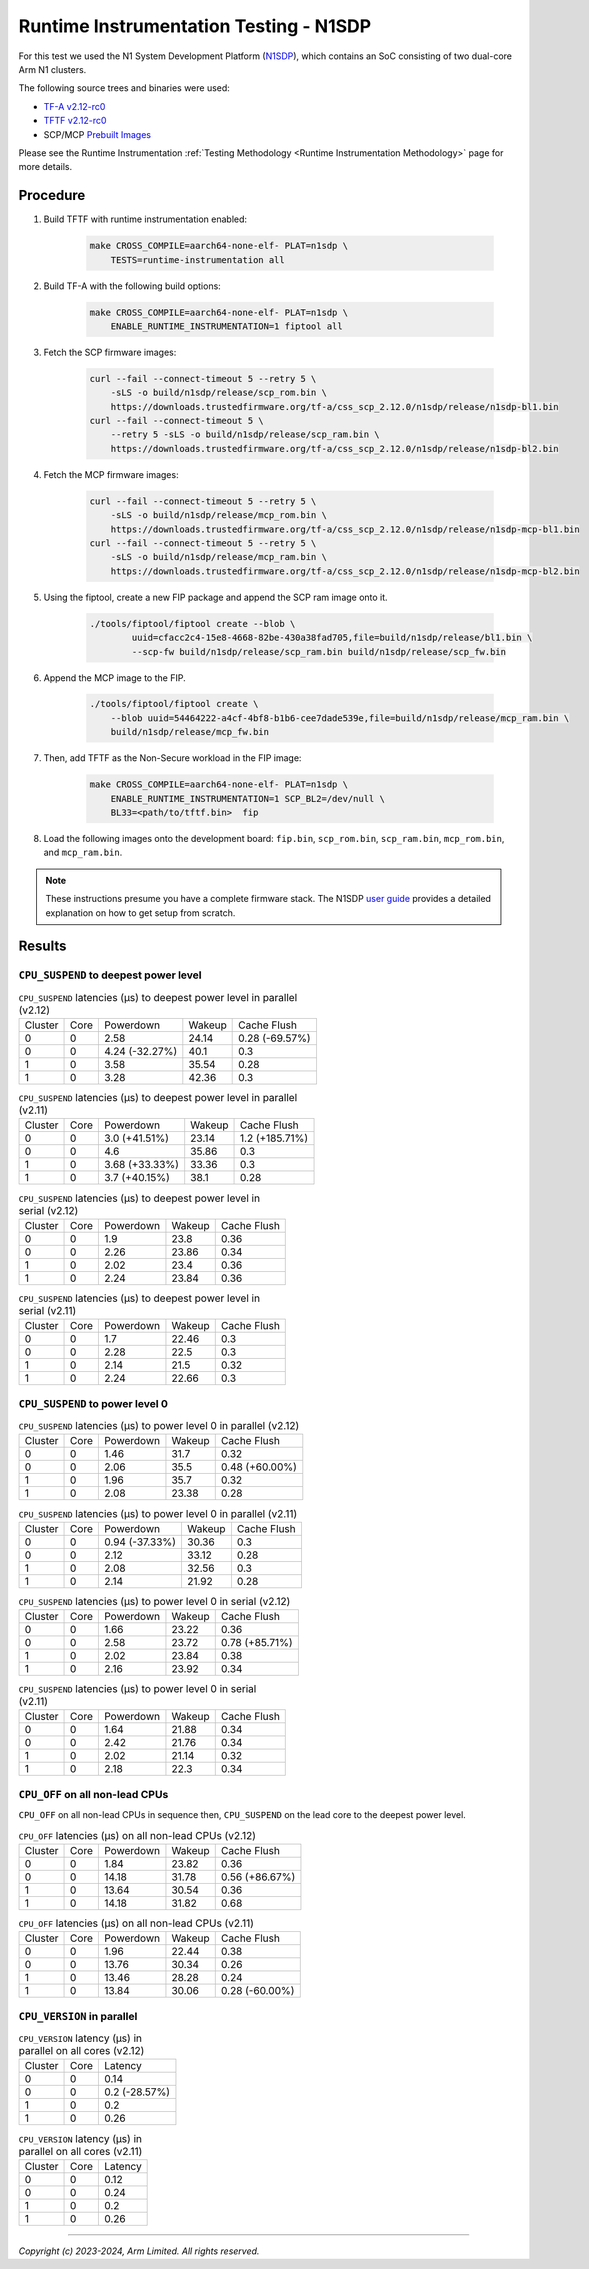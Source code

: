 Runtime Instrumentation Testing - N1SDP
=======================================

For this test we used the N1 System Development Platform (`N1SDP`_), which
contains an SoC consisting of two dual-core Arm N1 clusters.

The following source trees and binaries were used:

- `TF-A v2.12-rc0`_
- `TFTF v2.12-rc0`_
- SCP/MCP `Prebuilt Images`_

Please see the Runtime Instrumentation :ref:`Testing Methodology
<Runtime Instrumentation Methodology>` page for more details.

Procedure
---------

#. Build TFTF with runtime instrumentation enabled:

    .. code:: shell

        make CROSS_COMPILE=aarch64-none-elf- PLAT=n1sdp \
            TESTS=runtime-instrumentation all

#. Build TF-A with the following build options:

    .. code:: shell

        make CROSS_COMPILE=aarch64-none-elf- PLAT=n1sdp \
            ENABLE_RUNTIME_INSTRUMENTATION=1 fiptool all

#. Fetch the SCP firmware images:

    .. code:: shell

        curl --fail --connect-timeout 5 --retry 5 \
            -sLS -o build/n1sdp/release/scp_rom.bin \
            https://downloads.trustedfirmware.org/tf-a/css_scp_2.12.0/n1sdp/release/n1sdp-bl1.bin
        curl --fail --connect-timeout 5 \
            --retry 5 -sLS -o build/n1sdp/release/scp_ram.bin \
            https://downloads.trustedfirmware.org/tf-a/css_scp_2.12.0/n1sdp/release/n1sdp-bl2.bin

#. Fetch the MCP firmware images:

    .. code:: shell

        curl --fail --connect-timeout 5 --retry 5 \
            -sLS -o build/n1sdp/release/mcp_rom.bin \
            https://downloads.trustedfirmware.org/tf-a/css_scp_2.12.0/n1sdp/release/n1sdp-mcp-bl1.bin
        curl --fail --connect-timeout 5 --retry 5 \
            -sLS -o build/n1sdp/release/mcp_ram.bin \
            https://downloads.trustedfirmware.org/tf-a/css_scp_2.12.0/n1sdp/release/n1sdp-mcp-bl2.bin

#. Using the fiptool, create a new FIP package and append the SCP ram image onto
   it.

    .. code:: shell

        ./tools/fiptool/fiptool create --blob \
                uuid=cfacc2c4-15e8-4668-82be-430a38fad705,file=build/n1sdp/release/bl1.bin \
                --scp-fw build/n1sdp/release/scp_ram.bin build/n1sdp/release/scp_fw.bin

#. Append the MCP image to the FIP.

    .. code:: shell

        ./tools/fiptool/fiptool create \
            --blob uuid=54464222-a4cf-4bf8-b1b6-cee7dade539e,file=build/n1sdp/release/mcp_ram.bin \
            build/n1sdp/release/mcp_fw.bin

#. Then, add TFTF as the Non-Secure workload in the FIP image:

    .. code:: shell

        make CROSS_COMPILE=aarch64-none-elf- PLAT=n1sdp \
            ENABLE_RUNTIME_INSTRUMENTATION=1 SCP_BL2=/dev/null \
            BL33=<path/to/tftf.bin>  fip

#. Load the following images onto the development board: ``fip.bin``,
   ``scp_rom.bin``, ``scp_ram.bin``, ``mcp_rom.bin``, and ``mcp_ram.bin``.

.. note::

    These instructions presume you have a complete firmware stack. The N1SDP
    `user guide`_ provides a detailed explanation on how to get setup from
    scratch.

Results
-------

``CPU_SUSPEND`` to deepest power level
~~~~~~~~~~~~~~~~~~~~~~~~~~~~~~~~~~~~~~

.. table:: ``CPU_SUSPEND`` latencies (µs) to deepest power level in parallel (v2.12)

    +---------+------+----------------+--------+----------------+
    | Cluster | Core |   Powerdown    | Wakeup |  Cache Flush   |
    +---------+------+----------------+--------+----------------+
    |    0    |  0   |      2.58      | 24.14  | 0.28 (-69.57%) |
    +---------+------+----------------+--------+----------------+
    |    0    |  0   | 4.24 (-32.27%) |  40.1  |      0.3       |
    +---------+------+----------------+--------+----------------+
    |    1    |  0   |      3.58      | 35.54  |      0.28      |
    +---------+------+----------------+--------+----------------+
    |    1    |  0   |      3.28      | 42.36  |      0.3       |
    +---------+------+----------------+--------+----------------+

.. table:: ``CPU_SUSPEND`` latencies (µs) to deepest power level in parallel (v2.11)

    +---------+------+----------------+--------+----------------+
    | Cluster | Core |   Powerdown    | Wakeup |  Cache Flush   |
    +---------+------+----------------+--------+----------------+
    |    0    |  0   | 3.0 (+41.51%)  | 23.14  | 1.2 (+185.71%) |
    +---------+------+----------------+--------+----------------+
    |    0    |  0   |      4.6       | 35.86  |      0.3       |
    +---------+------+----------------+--------+----------------+
    |    1    |  0   | 3.68 (+33.33%) | 33.36  |      0.3       |
    +---------+------+----------------+--------+----------------+
    |    1    |  0   | 3.7 (+40.15%)  |  38.1  |      0.28      |
    +---------+------+----------------+--------+----------------+

.. table:: ``CPU_SUSPEND`` latencies (µs) to deepest power level in serial (v2.12)

    +---------+------+-----------+--------+-------------+
    | Cluster | Core | Powerdown | Wakeup | Cache Flush |
    +---------+------+-----------+--------+-------------+
    |    0    |  0   |    1.9    |  23.8  |     0.36    |
    +---------+------+-----------+--------+-------------+
    |    0    |  0   |    2.26   | 23.86  |     0.34    |
    +---------+------+-----------+--------+-------------+
    |    1    |  0   |    2.02   |  23.4  |     0.36    |
    +---------+------+-----------+--------+-------------+
    |    1    |  0   |    2.24   | 23.84  |     0.36    |
    +---------+------+-----------+--------+-------------+

.. table:: ``CPU_SUSPEND`` latencies (µs) to deepest power level in serial (v2.11)

    +---------+------+-----------+--------+-------------+
    | Cluster | Core | Powerdown | Wakeup | Cache Flush |
    +---------+------+-----------+--------+-------------+
    |    0    |  0   |    1.7    | 22.46  |     0.3     |
    +---------+------+-----------+--------+-------------+
    |    0    |  0   |    2.28   |  22.5  |     0.3     |
    +---------+------+-----------+--------+-------------+
    |    1    |  0   |    2.14   |  21.5  |     0.32    |
    +---------+------+-----------+--------+-------------+
    |    1    |  0   |    2.24   | 22.66  |     0.3     |
    +---------+------+-----------+--------+-------------+

``CPU_SUSPEND`` to power level 0
~~~~~~~~~~~~~~~~~~~~~~~~~~~~~~~~

.. table:: ``CPU_SUSPEND`` latencies (µs) to power level 0 in parallel (v2.12)

    +---------+------+-----------+--------+----------------+
    | Cluster | Core | Powerdown | Wakeup |  Cache Flush   |
    +---------+------+-----------+--------+----------------+
    |    0    |  0   |    1.46   |  31.7  |      0.32      |
    +---------+------+-----------+--------+----------------+
    |    0    |  0   |    2.06   |  35.5  | 0.48 (+60.00%) |
    +---------+------+-----------+--------+----------------+
    |    1    |  0   |    1.96   |  35.7  |      0.32      |
    +---------+------+-----------+--------+----------------+
    |    1    |  0   |    2.08   | 23.38  |      0.28      |
    +---------+------+-----------+--------+----------------+

.. table:: ``CPU_SUSPEND`` latencies (µs) to power level 0 in parallel (v2.11)

    +---------+------+----------------+--------+-------------+
    | Cluster | Core |   Powerdown    | Wakeup | Cache Flush |
    +---------+------+----------------+--------+-------------+
    |    0    |  0   | 0.94 (-37.33%) | 30.36  |     0.3     |
    +---------+------+----------------+--------+-------------+
    |    0    |  0   |      2.12      | 33.12  |     0.28    |
    +---------+------+----------------+--------+-------------+
    |    1    |  0   |      2.08      | 32.56  |     0.3     |
    +---------+------+----------------+--------+-------------+
    |    1    |  0   |      2.14      | 21.92  |     0.28    |
    +---------+------+----------------+--------+-------------+

.. table:: ``CPU_SUSPEND`` latencies (µs) to power level 0 in serial (v2.12)

    +---------+------+-----------+--------+----------------+
    | Cluster | Core | Powerdown | Wakeup |  Cache Flush   |
    +---------+------+-----------+--------+----------------+
    |    0    |  0   |    1.66   | 23.22  |      0.36      |
    +---------+------+-----------+--------+----------------+
    |    0    |  0   |    2.58   | 23.72  | 0.78 (+85.71%) |
    +---------+------+-----------+--------+----------------+
    |    1    |  0   |    2.02   | 23.84  |      0.38      |
    +---------+------+-----------+--------+----------------+
    |    1    |  0   |    2.16   | 23.92  |      0.34      |
    +---------+------+-----------+--------+----------------+

.. table:: ``CPU_SUSPEND`` latencies (µs) to power level 0 in serial (v2.11)

    +---------+------+-----------+--------+-------------+
    | Cluster | Core | Powerdown | Wakeup | Cache Flush |
    +---------+------+-----------+--------+-------------+
    |    0    |  0   |    1.64   | 21.88  |     0.34    |
    +---------+------+-----------+--------+-------------+
    |    0    |  0   |    2.42   | 21.76  |     0.34    |
    +---------+------+-----------+--------+-------------+
    |    1    |  0   |    2.02   | 21.14  |     0.32    |
    +---------+------+-----------+--------+-------------+
    |    1    |  0   |    2.18   |  22.3  |     0.34    |
    +---------+------+-----------+--------+-------------+

``CPU_OFF`` on all non-lead CPUs
~~~~~~~~~~~~~~~~~~~~~~~~~~~~~~~~

``CPU_OFF`` on all non-lead CPUs in sequence then, ``CPU_SUSPEND`` on the lead
core to the deepest power level.

.. table:: ``CPU_OFF`` latencies (µs) on all non-lead CPUs (v2.12)

    +---------+------+-----------+--------+----------------+
    | Cluster | Core | Powerdown | Wakeup |  Cache Flush   |
    +---------+------+-----------+--------+----------------+
    |    0    |  0   |    1.84   | 23.82  |      0.36      |
    +---------+------+-----------+--------+----------------+
    |    0    |  0   |   14.18   | 31.78  | 0.56 (+86.67%) |
    +---------+------+-----------+--------+----------------+
    |    1    |  0   |   13.64   | 30.54  |      0.36      |
    +---------+------+-----------+--------+----------------+
    |    1    |  0   |   14.18   | 31.82  |      0.68      |
    +---------+------+-----------+--------+----------------+

.. table:: ``CPU_OFF`` latencies (µs) on all non-lead CPUs (v2.11)

    +---------+------+-----------+--------+----------------+
    | Cluster | Core | Powerdown | Wakeup |  Cache Flush   |
    +---------+------+-----------+--------+----------------+
    |    0    |  0   |    1.96   | 22.44  |      0.38      |
    +---------+------+-----------+--------+----------------+
    |    0    |  0   |   13.76   | 30.34  |      0.26      |
    +---------+------+-----------+--------+----------------+
    |    1    |  0   |   13.46   | 28.28  |      0.24      |
    +---------+------+-----------+--------+----------------+
    |    1    |  0   |   13.84   | 30.06  | 0.28 (-60.00%) |
    +---------+------+-----------+--------+----------------+

``CPU_VERSION`` in parallel
~~~~~~~~~~~~~~~~~~~~~~~~~~~

.. table:: ``CPU_VERSION`` latency (µs) in parallel on all cores (v2.12)

    +----------+------+-------------------+
    | Cluster  | Core |      Latency      |
    +----------+------+-------------------+
    |    0     |  0   |        0.14       |
    +----------+------+-------------------+
    |    0     |  0   |   0.2 (-28.57%)   |
    +----------+------+-------------------+
    |    1     |  0   |        0.2        |
    +----------+------+-------------------+
    |    1     |  0   |        0.26       |
    +----------+------+-------------------+

.. table:: ``CPU_VERSION`` latency (µs) in parallel on all cores (v2.11)

    +-------------+--------+--------------+
    |   Cluster   |  Core  |   Latency    |
    +-------------+--------+--------------+
    |      0      |   0    |     0.12     |
    +-------------+--------+--------------+
    |      0      |   0    |     0.24     |
    +-------------+--------+--------------+
    |      1      |   0    |     0.2      |
    +-------------+--------+--------------+
    |      1      |   0    |     0.26     |
    +-------------+--------+--------------+

--------------

*Copyright (c) 2023-2024, Arm Limited. All rights reserved.*

.. _TF-A v2.12-rc0: https://review.trustedfirmware.org/plugins/gitiles/TF-A/trusted-firmware-a/+/refs/tags/v2.12-rc0
.. _TFTF v2.12-rc0: https://review.trustedfirmware.org/plugins/gitiles/TF-A/tf-a-tests/+/refs/tags/v2.12-rc0
.. _user guide: https://gitlab.arm.com/arm-reference-solutions/arm-reference-solutions-docs/-/blob/master/docs/n1sdp/user-guide.rst
.. _Prebuilt Images:  https://downloads.trustedfirmware.org/tf-a/css_scp_2.12.0/n1sdp/release/
.. _N1SDP: https://developer.arm.com/documentation/101489/latest
